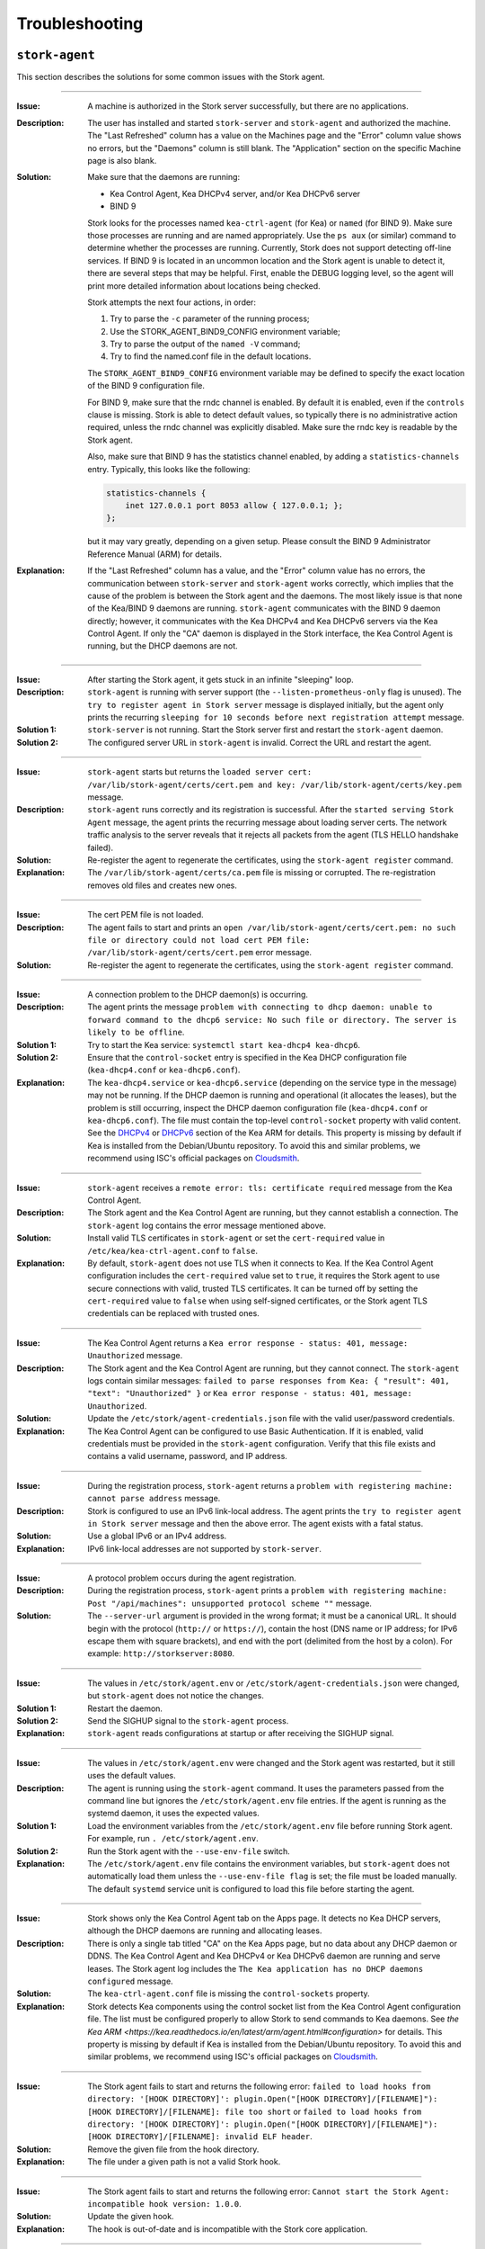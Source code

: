 .. _troubleshooting:

***************
Troubleshooting
***************

``stork-agent``
===============

This section describes the solutions for some common issues with the Stork agent.

--------------

:Issue:       A machine is authorized in the Stork server successfully, but there are no applications.
:Description: The user has installed and started ``stork-server`` and ``stork-agent`` and authorized
              the machine. The "Last Refreshed" column has a value on the Machines page and the
              "Error" column value shows no errors, but the "Daemons" column is still blank.
              The "Application" section on the specific Machine page is also blank.
:Solution:    Make sure that the daemons are running:

              - Kea Control Agent, Kea DHCPv4 server, and/or Kea DHCPv6 server
              - BIND 9

              Stork looks for the processes named ``kea-ctrl-agent`` (for Kea) or ``named`` (for BIND 9). Make sure
              those processes are running and are named appropriately. Use the ``ps aux`` (or similar) command
              to determine whether the processes are running. Currently, Stork does not support detecting off-line services. If
              BIND 9 is located in an uncommon location and the Stork agent is unable to detect it, there are several steps that
              may be helpful. First, enable the DEBUG logging level, so the agent will print more detailed information
              about locations being checked.

              Stork attempts the next four actions, in order:

              1. Try to parse the ``-c`` parameter of the running process;
              2. Use the STORK_AGENT_BIND9_CONFIG environment variable;
              3. Try to parse the output of the ``named -V`` command;
              4. Try to find the named.conf file in the default locations.

              The ``STORK_AGENT_BIND9_CONFIG`` environment variable may be defined to specify
              the exact location of the BIND 9 configuration file.

              For BIND 9, make sure that the rndc channel is enabled. By
              default it is enabled, even if the ``controls`` clause is
              missing. Stork is able to detect default values, so typically
              there is no administrative action required, unless the rndc channel
              was explicitly disabled. Make sure the rndc key is readable by
              the Stork agent.

              Also, make sure that BIND 9 has the statistics channel enabled,
              by adding a ``statistics-channels`` entry. Typically, this
              looks like the following:

              .. code-block:: console

                statistics-channels {
                    inet 127.0.0.1 port 8053 allow { 127.0.0.1; };
                };

              but it may vary greatly, depending on a given setup. Please consult
              the BIND 9 Administrator Reference Manual (ARM) for details.

:Explanation: If the "Last Refreshed" column has a value, and the "Error" column value has no errors,
              the communication between ``stork-server`` and ``stork-agent`` works correctly, which implies that
              the cause of the problem is between the Stork agent and the daemons. The most likely issue is that none of
              the Kea/BIND 9 daemons are running. ``stork-agent`` communicates with the BIND 9 daemon
              directly; however, it communicates with the Kea DHCPv4 and Kea DHCPv6 servers via the
              Kea Control Agent. If only the "CA" daemon is displayed in the Stork interface, the Kea Control Agent
              is running, but the DHCP daemons are not.

--------------

:Issue:       After starting the Stork agent, it gets stuck in an infinite "sleeping" loop.
:Description: ``stork-agent`` is running with server support (the ``--listen-prometheus-only`` flag is unused).
              The ``try to register agent in Stork server`` message is displayed initially, but the agent only
              prints the recurring ``sleeping for 10 seconds before next registration attempt`` message.
:Solution 1:  ``stork-server`` is not running. Start the Stork server first and restart the ``stork-agent`` daemon.
:Solution 2:  The configured server URL in ``stork-agent`` is invalid. Correct the URL and restart the agent.

--------------

:Issue:       ``stork-agent`` starts but returns the
              ``loaded server cert: /var/lib/stork-agent/certs/cert.pem and key: /var/lib/stork-agent/certs/key.pem`` message.
:Description: ``stork-agent`` runs correctly and its registration is successful.
              After the ``started serving Stork Agent`` message, the agent prints the recurring message about loading server certs.
              The network traffic analysis to the server reveals that it rejects all packets from the agent
              (TLS HELLO handshake failed).
:Solution:    Re-register the agent to regenerate the certificates, using the ``stork-agent register`` command.
:Explanation: The ``/var/lib/stork-agent/certs/ca.pem`` file is missing or corrupted.
              The re-registration removes old files and creates new ones.

--------------

:Issue:       The cert PEM file is not loaded.
:Description: The agent fails to start and prints an ``open /var/lib/stork-agent/certs/cert.pem: no such file or directory
              could not load cert PEM file: /var/lib/stork-agent/certs/cert.pem`` error message.
:Solution:    Re-register the agent to regenerate the certificates, using the ``stork-agent register`` command.

--------------

:Issue:       A connection problem to the DHCP daemon(s) is occurring.
:Description: The agent prints the message ``problem with connecting to dhcp daemon: unable to forward command to
              the dhcp6 service: No such file or directory. The server is likely to be offline``.
:Solution 1:  Try to start the Kea service: ``systemctl start kea-dhcp4 kea-dhcp6``.
:Solution 2:  Ensure that the ``control-socket`` entry is specified in the Kea DHCP configuration file (``kea-dhcp4.conf``
              or ``kea-dhcp6.conf``).
:Explanation: The ``kea-dhcp4.service`` or ``kea-dhcp6.service`` (depending on the service type in the message) may not be running.
              If the DHCP daemon is running and operational (it allocates the leases), but the problem is still occurring,
              inspect the DHCP daemon configuration file (``kea-dhcp4.conf`` or ``kea-dhcp6.conf``). The file must
              contain the top-level ``control-socket`` property with valid content. See the
              `DHCPv4 <https://kea.readthedocs.io/en/latest/arm/dhcp4-srv.html#management-api-for-the-dhcpv4-server>`_ or
              `DHCPv6 <https://kea.readthedocs.io/en/latest/arm/dhcp6-srv.html#management-api-for-the-dhcpv6-server>`_ section of
              the Kea ARM for details. This property is missing by default if Kea is installed from the Debian/Ubuntu repository.
              To avoid this and similar problems, we recommend using ISC's official packages on
              `Cloudsmith <https://cloudsmith.io/~isc/repos>`_.

--------------

:Issue:       ``stork-agent`` receives a ``remote error: tls: certificate required`` message from the Kea Control Agent.
:Description: The Stork agent and the Kea Control Agent are running, but they cannot establish a connection.
              The ``stork-agent`` log contains the error message mentioned above.
:Solution:    Install valid TLS certificates in ``stork-agent`` or set the ``cert-required`` value in ``/etc/kea/kea-ctrl-agent.conf`` to ``false``.
:Explanation: By default, ``stork-agent`` does not use TLS when it connects to Kea. If the Kea Control Agent configuration
              includes the ``cert-required`` value set to ``true``, it requires the Stork agent to use secure connections
              with valid, trusted TLS certificates. It can be turned off by setting the ``cert-required`` value to
              ``false`` when using self-signed certificates, or the Stork agent TLS credentials
              can be replaced with trusted ones.

--------------

:Issue:       The Kea Control Agent returns a ``Kea error response - status: 401, message: Unauthorized`` message.
:Description: The Stork agent and the Kea Control Agent are running, but they cannot connect.
              The ``stork-agent`` logs contain similar messages: ``failed to parse responses from Kea:
              { "result": 401, "text": "Unauthorized" }`` or ``Kea error response - status: 401, message: Unauthorized``.
:Solution:    Update the ``/etc/stork/agent-credentials.json`` file with the valid user/password credentials.
:Explanation: The Kea Control Agent can be configured to use Basic Authentication. If it is enabled,
              valid credentials must be provided in the ``stork-agent`` configuration. Verify that this file exists
              and contains a valid username, password, and IP address.

--------------

:Issue:       During the registration process, ``stork-agent`` returns a 
              ``problem with registering machine: cannot parse address`` message.
:Description: Stork is configured to use an IPv6 link-local address. The agent prints the
              ``try to register agent in Stork server`` message and then the above error. The agent exists
              with a fatal status.
:Solution:    Use a global IPv6 or an IPv4 address.
:Explanation: IPv6 link-local addresses are not supported by ``stork-server``.

--------------

:Issue:       A protocol problem occurs during the agent registration.
:Description: During the registration process, ``stork-agent`` prints a
              ``problem with registering machine: Post "/api/machines": unsupported protocol scheme ""`` message.
:Solution:    The ``--server-url`` argument is provided in the wrong format; it must be a canonical URL.
              It should begin with the protocol (``http://`` or ``https://``), contain the host (DNS name or
              IP address; for IPv6 escape them with square brackets), and end with the port
              (delimited from the host by a colon). For example: ``http://storkserver:8080``.

---------------

:Issue:       The values in ``/etc/stork/agent.env`` or ``/etc/stork/agent-credentials.json`` were changed,
              but ``stork-agent`` does not notice the changes.
:Solution 1:  Restart the daemon.
:Solution 2:  Send the SIGHUP signal to the ``stork-agent`` process.
:Explanation: ``stork-agent`` reads configurations at startup or after receiving the SIGHUP signal.

--------------

:Issue:       The values in ``/etc/stork/agent.env`` were changed and the Stork agent was restarted, but
              it still uses the default values.
:Description: The agent is running using the ``stork-agent`` command. It uses the parameters passed
              from the command line but ignores the ``/etc/stork/agent.env`` file entries.
              If the agent is running as the systemd daemon, it uses the expected values.
:Solution 1:  Load the environment variables from the ``/etc/stork/agent.env`` file before running Stork agent.
              For example, run ``. /etc/stork/agent.env``.
:Solution 2:  Run the Stork agent with the ``--use-env-file`` switch.
:Explanation: The ``/etc/stork/agent.env`` file contains the environment variables, but ``stork-agent`` does not automatically
              load them unless the ``--use-env-file flag`` is set; the file must be loaded manually. The default ``systemd`` service
              unit is configured to load this file before starting the agent.

--------------

:Issue:       Stork shows only the Kea Control Agent tab on the Apps page. It detects no Kea DHCP servers,
              although the DHCP daemons are running and allocating leases.
:Description: There is only a single tab titled "CA" on the Kea Apps page, but no data about any DHCP daemon or
              DDNS. The Kea Control Agent and Kea DHCPv4 or Kea DHCPv6 daemon are running and serve leases. The Stork
              agent log includes the ``The Kea application has no DHCP daemons configured`` message.
:Solution:    The ``kea-ctrl-agent.conf`` file is missing the ``control-sockets`` property.
:Explanation: Stork detects Kea components using the control socket list from the Kea Control Agent configuration file.
              The list must be configured properly to allow Stork to send commands to Kea daemons. See
              `the Kea ARM <https://kea.readthedocs.io/en/latest/arm/agent.html#configuration>` for details.
              This property is missing by default if Kea is installed from the Debian/Ubuntu repository.
              To avoid this and similar problems, we recommend using ISC's official packages on
              `Cloudsmith <https://cloudsmith.io/~isc/repos>`_.

--------------

:Issue:       The Stork agent fails to start and returns the following error:
              ``failed to load hooks from directory: '[HOOK DIRECTORY]': plugin.Open("[HOOK DIRECTORY]/[FILENAME]"): [HOOK DIRECTORY]/[FILENAME]: file too short`` or
              ``failed to load hooks from directory: '[HOOK DIRECTORY]': plugin.Open("[HOOK DIRECTORY]/[FILENAME]"): [HOOK DIRECTORY]/[FILENAME]: invalid ELF header``.
:Solution:    Remove the given file from the hook directory.
:Explanation: The file under a given path is not a valid Stork hook.

--------------

:Issue:       The Stork agent fails to start and returns the following error:
              ``Cannot start the Stork Agent: incompatible hook version: 1.0.0``.
:Solution:    Update the given hook.
:Explanation: The hook is out-of-date and is incompatible with the Stork core
              application.

--------------

:Issue:       The Stork agent fails to start and returns the following error:
              ``Cannot start the Stork Agent: plugin: symbol Version not found in plugin``.
:Solution:    Remove or fix the given file.
:Explanation: The hook directory contains the Go plugin, but not the hook; the Go hook
              does not contain a required symbol.

--------------

:Issue:       The Stork agent fails to start and returns the following error:
              ``Cannot start the Stork Agent: hook library dedicated for another program: Stork Server``.
:Solution:    Move the incompatible hooks to a separate directory.
:Explanation: The Stork agent requires the hook directory to contain only agent
              hooks. The error message indicates that the hook directory
              contains hooks dedicated to the Stork server.

--------------

:Issue:       The Stork agent starts but the hooks are not loaded. The logs include
              the following message:
              ``Cannot find plugin paths in: /usr/lib/stork-agent/hooks: cannot list hook directory: /usr/lib/stork-agent/hooks: open /usr/lib/stork-agent/hooks: no such file or directory``.
:Solution:    Create the hook directory or change the path in the configuration.
:Explanation: The hook directory does not exist.

--------------

:Issue:       The Stork agent fails to start and returns the following error:
              ``Cannot start the Stork Agent: open [HOOK DIRECTORY]: permission denied cannot list hook directory``.
:Solution:    Grant read access to the hook directory to the ``stork-agent`` user.
:Explanation: The hook directory is not readable.

--------------

:Issue:       The Stork agent fails to start and returns the following error:
              ``Cannot start the Stork Agent: readdirent [HOOK DIRECTORY]/[FILENAME]: not a directory cannot list hook directory``.
:Solution:    Change the hook directory path.
:Explanation: A file was found instead of a directory under the given hook directory path.

``stork-server``
================

This section describes the solutions for some common issues with the Stork server.

---------------

:Issue:       The values in ``/etc/stork/server.env`` were changed,
              but ``stork-server`` does not notice the changes.
:Solution 1:  Restart the daemon.
:Solution 2:  Send the SIGHUP signal to the ``stork-server`` process.
:Explanation: ``stork-server`` reads configurations at startup or after receiving the SIGHUP signal.

--------------

:Issue:       The values in ``/etc/stork/server.env`` were changed and the Stork server was restarted, but
              it still uses the default values.
:Description: The server is running using the ``stork-server`` command. It uses the parameters passed
              from the command line but ignores the ``/etc/stork/server.env`` file entries.
              If the server is running as the ``systemd`` daemon, it uses the expected values.
:Solution 1:  Load the environment variables from the ``/etc/stork/server.env`` file before running the Stork server.
              For example, run ``. /etc/stork/server.env``.
:Solution 2:  Run the Stork server with the ``--use-env-file`` switch.
:Explanation: The ``/etc/stork/server.env`` file contains the environment variables, but ``stork-server`` does not automatically
              load them unless the ``--use-env-file`` flag is set; the file must be loaded manually. The default ``systemd`` service
              unit is configured to load this file before starting the agent.

--------------

:Issue:       The server is running but rejects HTTP requests due to a TLS handshake error.
:Description: HTTP requests sent via an Internet browser or tools like ``curl`` are rejected. The clients show a
              message similar to: ``OpenSSL SSL_write: Broken pipe, errno 32``. The Stork server logs contain a
              ``TLS handshake error`` entry with the ``tls: client didn't provide a certificate`` description.
:Solution 1:  Leave the ``STORK_REST_TLS_CA_CERTIFICATE`` environment variable and the ``--rest-tls-ca`` flag empty.
:Solution 2:  Configure the Internet browser or HTTP tool to use a valid and trusted TLS client certificate.
              The client certificate must be signed by the authority whose CA certificate was provided in the server
              configuration.
:Explanation: Providing the ``STORK_REST_TLS_CA_CERTIFICATE`` environment variable or the ``--rest-tls-ca`` flag turns
              on TLS client certificate verification. HTTP requests must be assigned with a valid and trusted
              HTTP certificate, signed by the authority whose CA certificate was provided in the server configuration;
              otherwise, the request is rejected. This option improves server security by limiting
              access to only trusted users; it should not be used if there is no CA configured, or if it is desirable to allow
              login to the Stork server from any computer without prior setup.

--------------

:Issue:       The Stork server fails to start and returns the following error: ``permission denied for schema public``.
:Description: A fresh installation of the Stork server is made and the database is empty. However, the Stork server does not
              start and the Stork tool returns an error on the database migration. The logs reveal denied access to
              the schema public.
:Solution 1:  Execute ``GRANT ALL ON DATABASE stork_db TO stork_user;`` on the Stork database (replace ``stork_db``
              and ``stork_user`` with the proper names).
:Solution 2:  Perform the migration using the Stork tool with the maintenance (e.g., super-admin) database credentials.
:Explanation: In some Postgres installations (by default in Postgres 15 and above), the ``CREATE`` permission is only
              initially granted to the database owner. The Stork server needs this permission to
              perform the database migration on startup. This permission can be granted manually, or the Stork tool can be used to migrate
              the schema as the maintenance database user (e.g., super-admin).

--------------

:Issue:       The Stork server fails to start and returns the following error:
              ``Cannot start the Stork Server: failed to load hooks from directory: '[HOOK DIRECTORY]': plugin.Open("[HOOK DIRECTORY]/[FILENAME]"): [HOOK DIRECTORY]/[FILENAME]: file too short`` or
              ``Cannot start the Stork Server: failed to load hooks from directory: '[HOOK DIRECTORY]': plugin.Open("[HOOK DIRECTORY]/[FILENAME]"): [HOOK DIRECTORY]/[FILENAME]: invalid ELF header``.
:Solution:    Remove the given file from the hook directory.
:Explanation: The file under the given path is not a valid Stork hook.

--------------

:Issue:       The Stork server fails to start and returns the following error:
              ``Cannot start the Stork Server: incompatible hook version: 1.0.0``.
:Solution:    Update the given hook.
:Explanation: The hook is out-of-date and is incompatible with the Stork core
              application.

--------------

:Issue:       The Stork server fails to start and returns the following error:
              ``Cannot start the Stork Server: plugin: symbol Version not found in plugin``.
:Solution:    Remove or fix the given file.
:Explanation: The hook directory contains the Go plugin but not the hook; the Go hook
              does not contain a required symbol.

--------------

:Issue:       The Stork server fails to start and returns the following error:
              ``Cannot start the Stork Server: hook library dedicated for another program: Stork Agent``.
:Solution:    Move the incompatible hooks to a separate directory.
:Explanation: The Stork server requires the hook directory to contain only server
              hooks. The error message indicates that the hook directory
              contains hooks dedicated to the Stork agent.

--------------

:Issue:       The Stork server starts but the hooks are not loaded. The logs include
              the following message:
              ``Cannot find plugin paths in: /usr/lib/stork-server/hooks: cannot list hook directory: /usr/lib/stork-server/hooks: open /usr/lib/stork-server/hooks: no such file or directory``.
:Solution:    Create the hook directory or change the path in the configuration.
:Explanation: The hook directory does not exist.

--------------

:Issue:       The Stork server fails to start and returns the following error:
              ``Cannot start the Stork Server: open [HOOK DIRECTORY]: permission denied cannot list hook directory``.
:Solution:    Grant read access to the hook directory to the ``stork-server`` user.
:Explanation: The hook directory is not readable.

--------------

:Issue:       The Stork server fails to start and returns the following error:
              ``Cannot start the Stork Server: readdirent [HOOK DIRECTORY]/[FILENAME]: not a directory cannot list hook directory``.
:Solution:    Change the hook directory path.
:Explanation: A file was found instead of a directory under the given hook directory path.


High Virtual Memory Usage
=========================

Stork processes allocate a large amount of virtual memory, which is a common
situation for applications written in Golang. The Go runtime uses virtual
memory to manage memory efficiently. Virtual memory is not the same as
physical memory. The size of the reserved virtual memory depends on the
internal implementation details of the Go memory allocator. A high value of
virtual memory usage is not alarming, as long as real memory usage is low.

Virtual  and physical memory usage can be examined using the ``ps aux`` command.
Virtual memory usage is displayed in the ``VSZ`` column; the
``RSS`` column shows physical memory usage.

The usual virtual memory usage of the Stork agent on a machine with 16GB RAM,
Go 1.22.4, and Ubuntu 22.04 is about 2.5-3GB.
The real memory usage is relatively low, about 10-40MB for Kea deployments with
dozens of subnets and host reservations and 40-80MB for deployments with
thousands of subnets and host reservations.

References:

- `Official Golang FAQ - Why does my Go process use so much virtual memory? <https://go.dev/doc/faq#Why_does_my_Go_process_use_so_much_virtual_memory>`_
- `Go memory management <https://povilasv.me/go-memory-management/>`_
